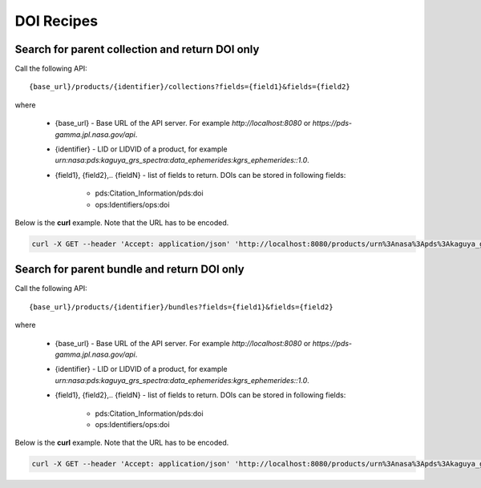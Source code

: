 DOI Recipes
===========

Search for parent collection and return DOI only
************************************************

Call the following API::

  {base_url}/products/{identifier}/collections?fields={field1}&fields={field2}

where

 * {base_url} - Base URL of the API server. For example *http://localhost:8080* or *https://pds-gamma.jpl.nasa.gov/api*.
 * {identifier} - LID or LIDVID of a product, for example *urn:nasa:pds:kaguya_grs_spectra:data_ephemerides:kgrs_ephemerides::1.0*.
 * {field1}, {field2},.. {fieldN} - list of fields to return. DOIs can be stored in following fields:

    * pds:Citation_Information/pds:doi
    * ops:Identifiers/ops:doi

Below is the **curl** example. Note that the URL has to be encoded.

.. code-block:: python

  curl -X GET --header 'Accept: application/json' 'http://localhost:8080/products/urn%3Anasa%3Apds%3Akaguya_grs_spectra%3Adata_ephemerides%3Akgrs_ephemerides%3A%3A1.0/collections?limit=100&fields=ops%3AIdentifiers%2Fops%3Adoi&fields=pds%3ACitation_Information%2Fpds%3Adoi&only-summary=false'


Search for parent bundle and return DOI only
********************************************

Call the following API::

  {base_url}/products/{identifier}/bundles?fields={field1}&fields={field2}

where

 * {base_url} - Base URL of the API server. For example *http://localhost:8080* or *https://pds-gamma.jpl.nasa.gov/api*.
 * {identifier} - LID or LIDVID of a product, for example *urn:nasa:pds:kaguya_grs_spectra:data_ephemerides:kgrs_ephemerides::1.0*.
 * {field1}, {field2},.. {fieldN} - list of fields to return. DOIs can be stored in following fields:

    * pds:Citation_Information/pds:doi
    * ops:Identifiers/ops:doi

Below is the **curl** example. Note that the URL has to be encoded.

.. code-block:: python

  curl -X GET --header 'Accept: application/json' 'http://localhost:8080/products/urn%3Anasa%3Apds%3Akaguya_grs_spectra%3Adata_ephemerides%3Akgrs_ephemerides%3A%3A1.0/bundles?limit=100&fields=ops%3AIdentifiers%2Fops%3Adoi&fields=pds%3ACitation_Information%2Fpds%3Adoi&only-summary=false'

